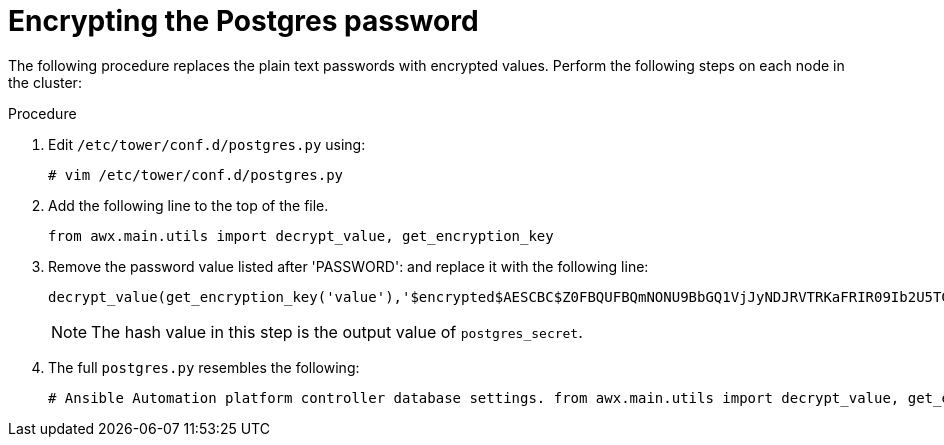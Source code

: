 [id="proc-encrypt-postgres-password"]

= Encrypting the Postgres password

The following procedure replaces the plain text passwords with encrypted values. 
Perform the following steps on each node in the cluster:

.Procedure
. Edit `/etc/tower/conf.d/postgres.py` using:
+
[literal, options="nowrap" subs="+quotes,attributes"]
----
# vim /etc/tower/conf.d/postgres.py
----
. Add the following line to the top of the file.
+
[literal, options="nowrap" subs="+quotes,attributes"]
----
from awx.main.utils import decrypt_value, get_encryption_key
----

. Remove the password value listed after 'PASSWORD': and replace it with the following line:
+
[literal, options="nowrap" subs="+quotes,attributes"]
----
decrypt_value(get_encryption_key('value'),'$encrypted$AESCBC$Z0FBQUFBQmNONU9BbGQ1VjJyNDJRVTRKaFRIR09Ib2U5TGdaYVRfcXFXRjlmdmpZNjdoZVpEZ21QRWViMmNDOGJaM0dPeHN2b194NUxvQ1M5X3dSc1gxQ29TdDBKRkljWHc9PQ=='),
----
+
[NOTE]
====
The hash value in this step is the output value of `postgres_secret`. 
====
. The full `postgres.py` resembles the following:
+
[literal, options="nowrap" subs="+quotes,attributes"]
----
# Ansible Automation platform controller database settings. from awx.main.utils import decrypt_value, get_encryption_key DATABASES = { 'default': { 'ATOMIC_REQUESTS': True, 'ENGINE': 'django.db.backends.postgresql', 'NAME': 'awx', 'USER': 'awx', 'PASSWORD': decrypt_value(get_encryption_key('value'),'$encrypted$AESCBC$Z0FBQUFBQmNONU9BbGQ1VjJyNDJRVTRKaFRIR09Ib2U5TGdaYVRfcXFXRjlmdmpZNjdoZVpEZ21QRWViMmNDOGJaM0dPeHN2b194NUxvQ1M5X3dSc1gxQ29TdDBKRkljWHc9PQ=='), 'HOST': '127.0.0.1', 'PORT': 5432, } }
----